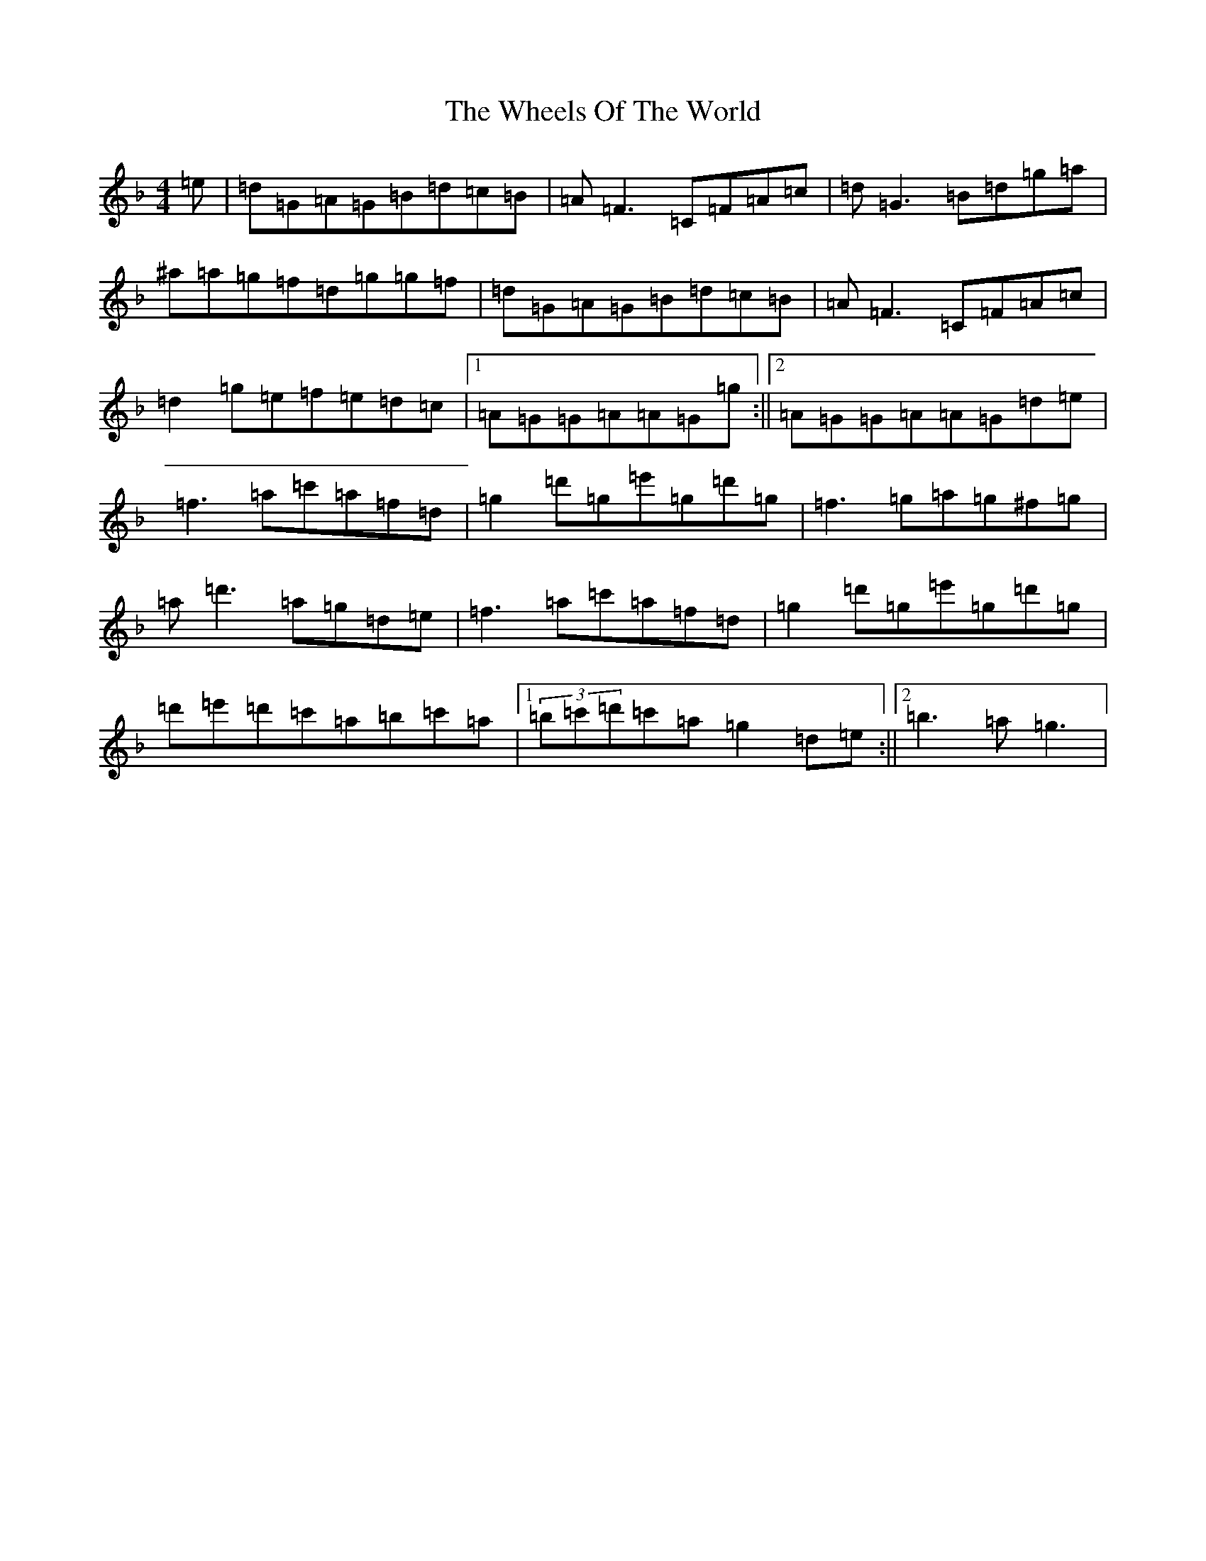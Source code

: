 X: 22327
T: Wheels Of The World, The
S: https://thesession.org/tunes/1010#setting14227
Z: D Mixolydian
R: reel
M:4/4
L:1/8
K: C Mixolydian
=e|=d=G=A=G=B=d=c=B|=A=F3=C=F=A=c|=d=G3=B=d=g=a|^a=a=g=f=d=g=g=f|=d=G=A=G=B=d=c=B|=A=F3=C=F=A=c|=d2=g=e=f=e=d=c|1=A=G=G=A=A=G=g:||2=A=G=G=A=A=G=d=e|=f3=a=c'=a=f=d|=g2=d'=g=e'=g=d'=g|=f3=g=a=g^f=g|=a=d'3=a=g=d=e|=f3=a=c'=a=f=d|=g2=d'=g=e'=g=d'=g|=d'=e'=d'=c'=a=b=c'=a|1(3=b=c'=d'=c'=a=g2=d=e:||2=b3=a=g3|